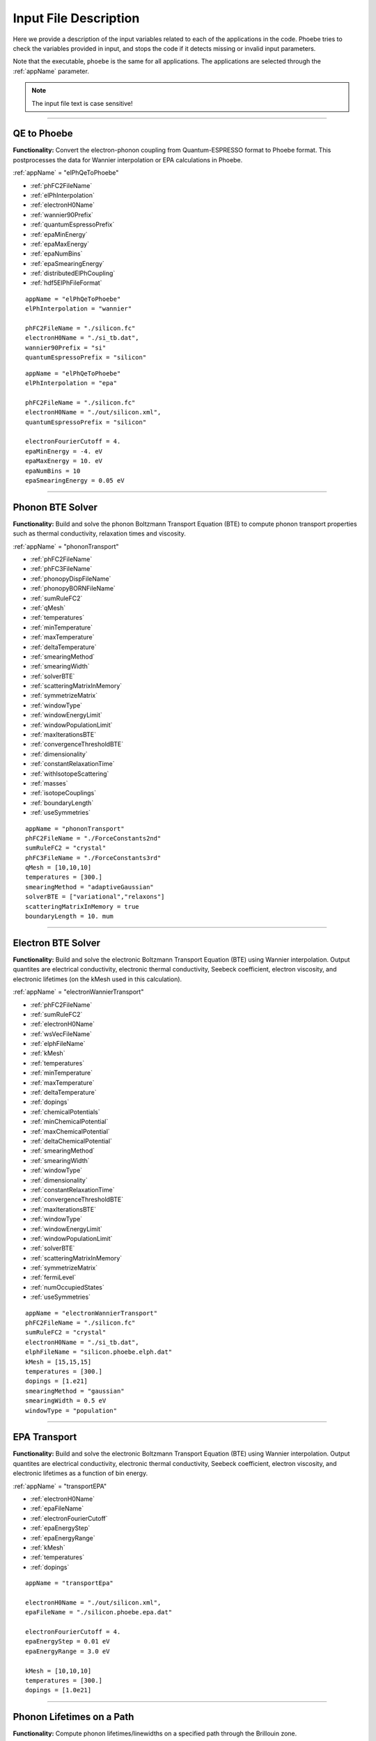 Input File Description
======================

Here we provide a description of the input variables related to each of the applications in the code.
Phoebe tries to check the variables provided in input, and stops the code if it detects missing or invalid input parameters.

Note that the executable, ``phoebe`` is the same for all applications. The applications are selected through the :ref:`appName` parameter.

.. note::
   The input file text is case sensitive!

-------------------

QE to Phoebe
------------

**Functionality:** Convert the electron-phonon coupling from Quantum-ESPRESSO format to Phoebe format.
This postprocesses the data for  Wannier interpolation or EPA calculations in Phoebe.

.. raw:: html

  <h3>Input variables</h3>


:ref:`appName` = "elPhQeToPhoebe"

* :ref:`phFC2FileName`

* :ref:`elPhInterpolation`

* :ref:`electronH0Name`

* :ref:`wannier90Prefix`

* :ref:`quantumEspressoPrefix`

* :ref:`epaMinEnergy`

* :ref:`epaMaxEnergy`

* :ref:`epaNumBins`

* :ref:`epaSmearingEnergy`

* :ref:`distributedElPhCoupling`

* :ref:`hdf5ElPhFileFormat`

.. raw:: html

  <h3>Sample input file (Wannier interpolation)</h3>

::

  appName = "elPhQeToPhoebe"
  elPhInterpolation = "wannier"

  phFC2FileName = "./silicon.fc"
  electronH0Name = "./si_tb.dat",
  wannier90Prefix = "si"
  quantumEspressoPrefix = "silicon"

.. raw:: html

  <h3>Sample input file (EPA)</h3>

::

  appName = "elPhQeToPhoebe"
  elPhInterpolation = "epa"

  phFC2FileName = "./silicon.fc"
  electronH0Name = "./out/silicon.xml",
  quantumEspressoPrefix = "silicon"

  electronFourierCutoff = 4.
  epaMinEnergy = -4. eV
  epaMaxEnergy = 10. eV
  epaNumBins = 10
  epaSmearingEnergy = 0.05 eV


-----------------------------------

Phonon BTE Solver
----------------------

**Functionality:** Build and solve the phonon Boltzmann Transport Equation (BTE) to compute phonon transport properties such as thermal conductivity, relaxation times and viscosity.

.. raw:: html

  <h3>Input variables</h3>

:ref:`appName` = "phononTransport"

* :ref:`phFC2FileName`

* :ref:`phFC3FileName`

* :ref:`phonopyDispFileName`

* :ref:`phonopyBORNFileName`

* :ref:`sumRuleFC2`

* :ref:`qMesh`

* :ref:`temperatures`

* :ref:`minTemperature`

* :ref:`maxTemperature`

* :ref:`deltaTemperature`

* :ref:`smearingMethod`

* :ref:`smearingWidth`

* :ref:`solverBTE`

* :ref:`scatteringMatrixInMemory`

* :ref:`symmetrizeMatrix`

* :ref:`windowType`

* :ref:`windowEnergyLimit`

* :ref:`windowPopulationLimit`

* :ref:`maxIterationsBTE`

* :ref:`convergenceThresholdBTE`

* :ref:`dimensionality`

* :ref:`constantRelaxationTime`

* :ref:`withIsotopeScattering`

* :ref:`masses`

* :ref:`isotopeCouplings`

* :ref:`boundaryLength`

* :ref:`useSymmetries`



.. raw:: html

  <h3>Sample input file</h3>

::

  appName = "phononTransport"
  phFC2FileName = "./ForceConstants2nd"
  sumRuleFC2 = "crystal"
  phFC3FileName = "./ForceConstants3rd"
  qMesh = [10,10,10]
  temperatures = [300.]
  smearingMethod = "adaptiveGaussian"
  solverBTE = ["variational","relaxons"]
  scatteringMatrixInMemory = true
  boundaryLength = 10. mum

-------------------------------------

Electron BTE Solver
-----------------------------------

**Functionality:** Build and solve the electronic Boltzmann Transport Equation (BTE) using Wannier interpolation. Output quantites are electrical conductivity, electronic thermal conductivity, Seebeck coefficient, electron viscosity, and electronic lifetimes (on the kMesh used in this calculation).

.. raw:: html

  <h3>Input variables</h3>


:ref:`appName` = "electronWannierTransport"

* :ref:`phFC2FileName`

* :ref:`sumRuleFC2`

* :ref:`electronH0Name`

* :ref:`wsVecFileName`

* :ref:`elphFileName`

* :ref:`kMesh`

* :ref:`temperatures`

* :ref:`minTemperature`

* :ref:`maxTemperature`

* :ref:`deltaTemperature`

* :ref:`dopings`

* :ref:`chemicalPotentials`

* :ref:`minChemicalPotential`

* :ref:`maxChemicalPotential`

* :ref:`deltaChemicalPotential`

* :ref:`smearingMethod`

* :ref:`smearingWidth`

* :ref:`windowType`

* :ref:`dimensionality`

* :ref:`constantRelaxationTime`

* :ref:`convergenceThresholdBTE`

* :ref:`maxIterationsBTE`

* :ref:`windowType`

* :ref:`windowEnergyLimit`

* :ref:`windowPopulationLimit`

* :ref:`solverBTE`

* :ref:`scatteringMatrixInMemory`

* :ref:`symmetrizeMatrix`

* :ref:`fermiLevel`

* :ref:`numOccupiedStates`

* :ref:`useSymmetries`

.. raw:: html

  <h3>Sample input file</h3>

::

  appName = "electronWannierTransport"
  phFC2FileName = "./silicon.fc"
  sumRuleFC2 = "crystal"
  electronH0Name = "./si_tb.dat",
  elphFileName = "silicon.phoebe.elph.dat"
  kMesh = [15,15,15]
  temperatures = [300.]
  dopings = [1.e21]
  smearingMethod = "gaussian"
  smearingWidth = 0.5 eV
  windowType = "population"


-------------------------------------

EPA Transport
-----------------------------------

**Functionality:** Build and solve the electronic Boltzmann Transport Equation (BTE) using Wannier interpolation. Output quantites are electrical conductivity, electronic thermal conductivity, Seebeck coefficient, electron viscosity, and electronic lifetimes as a function of bin energy.

.. raw:: html

  <h3>Input variables</h3>


:ref:`appName` = "transportEPA"

* :ref:`electronH0Name`

* :ref:`epaFileName`

* :ref:`electronFourierCutoff`

* :ref:`epaEnergyStep`

* :ref:`epaEnergyRange`

* :ref:`kMesh`

* :ref:`temperatures`

* :ref:`dopings`


.. raw:: html

  <h3>Sample input file</h3>

::

  appName = "transportEpa"

  electronH0Name = "./out/silicon.xml",
  epaFileName = "./silicon.phoebe.epa.dat"

  electronFourierCutoff = 4.
  epaEnergyStep = 0.01 eV
  epaEnergyRange = 3.0 eV

  kMesh = [10,10,10]
  temperatures = [300.]
  dopings = [1.0e21]

-----------------------------------

Phonon Lifetimes on a Path
--------------------------

**Functionality:** Compute phonon lifetimes/linewidths on a specified path through the Brillouin zone.

.. raw:: html

  <h3>Input variables</h3>


:ref:`appName` = "phononLifetimes"

* :ref:`phFC2FileName`

* :ref:`sumRuleFC2`

* :ref:`phFC3FileName`

* :ref:`phonopyDispFileName`

* :ref:`phonopyBORNFileName`

* :ref:`qMesh`

* :ref:`temperatures`

* :ref:`minTemperature`

* :ref:`maxTemperature`

* :ref:`deltaTemperature`

* :ref:`smearingMethod`

* :ref:`smearingWidth`

* :ref:`constantRelaxationTime`

* :ref:`withIsotopeScattering`

* :ref:`masses`

* :ref:`isotopeCouplings`

* :ref:`boundaryLength`

* :ref:`deltaPath`

* :ref:`beginEndPointPath`


.. raw:: html

  <h3>Sample input file</h3>

::

  appName = "phononLifetimes"
  phFC2FileName = "../Silicon/espresso.ifc2",
  sumRuleFC2 = "simple"
  phFC3FileName = "../Silicon/ShengBTEForceConstants3rd"
  qMesh = [15,15,15]
  temperatures = [600.]
  smearingMethod = "gaussian"
  smearingWidth = 10. cmm1
  deltaPath = 0.01
  begin point path
   L 0.50000  0.50000 0.5000 G 0.00000  0.00000 0.0000
   G 0.00000  0.00000 0.0000 X 0.50000  0.00000 0.5000
   X 0.50000 -0.50000 0.0000 K 0.37500 -0.37500 0.0000
   K 0.37500 -0.37500 0.0000 G 0.00000  0.00000 0.0000
  end point path


-----------------------------------

Electron Lifetimes on a Path
-----------------------------

**Functionality:** Compute electron-phonon lifetimes/linewidths on a path through the Brillouin zone using Wannier interpolation.

.. raw:: html

  <h3>Input variables</h3>


:ref:`appName` = "electronLifetimes"

* :ref:`phFC2FileName`

* :ref:`electronH0Name`

* :ref:`wsVecFileName`

* :ref:`sumRuleFC2`

* :ref:`elphFileName`

* :ref:`kMesh`

* :ref:`temperatures`

* :ref:`minTemperature`

* :ref:`maxTemperature`

* :ref:`deltaTemperature`

* :ref:`dopings`

* :ref:`chemicalPotentials`

* :ref:`minChemicalPotential`

* :ref:`maxChemicalPotential`

* :ref:`deltaChemicalPotential`

* :ref:`smearingMethod`

* :ref:`smearingWidth`

* :ref:`constantRelaxationTime`

* :ref:`numOccupiedStates`

* :ref:`fermiLevel`

* :ref:`deltaPath`

* :ref:`beginEndPointPath`


.. raw:: html

  <h3>Sample input file</h3>

::

  appName = "electronLifetimes"
  phFC2FileName = "./silicon.fc",
  sumRuleFC2 = "crystal"
  electronH0Name = "./si_tb.dat",
  elphFileName = "./silicon.phoebe.elph.dat"
  kMesh = [15,15,15]
  temperatures = [600.]
  dopings = [1.e22]
  smearingMethod = "gaussian"
  smearingWidth = 0.5 eV
  deltaPath = 0.01
  begin point path
   L 0.50000  0.50000 0.5000 G 0.00000  0.00000 0.0000
   G 0.00000  0.00000 0.0000 X 0.50000  0.00000 0.5000
   X 0.50000 -0.50000 0.0000 K 0.37500 -0.37500 0.0000
   K 0.37500 -0.37500 0.0000 G 0.00000  0.00000 0.0000
  end point path

-----------------------------------

Phonon Dos
----------

**Functionality:** Compute the phonon density of states.

.. raw:: html

  <h3>Input variables</h3>


:ref:`appName` = "phononDos"

* :ref:`phFC2FileName`

* :ref:`phonopyDispFileName`

* :ref:`phonopyBORNFileName`

* :ref:`sumRuleFC2`

* :ref:`qMesh`

* :ref:`dosMinEnergy`

* :ref:`dosMaxEnergy`

* :ref:`dosDeltaEnergy`

* :ref:`masses`

.. raw:: html

  <h3>Sample input file</h3>

::

  phFC2FileName = "qespresso/silicon.fc",
  sumRuleFC2 = "simple"
  qMesh = [10,10,10]
  appName = "phononDos"
  dosMinEnergy = 0. cmm1
  dosMaxEnergy = 600. cmm1
  dosDeltaEnergy = 0.5 cmm1

--------------

Phonon Bands
------------

**Functionality:** Compute the phonon band structure on a path through the Brillouin zone.

.. raw:: html

  <h3>Input variables</h3>


:ref:`appName` = "phononBands"

* :ref:`phFC2FileName`

* :ref:`phonopyDispFileName`

* :ref:`phonopyBORNFileName`

* :ref:`sumRuleFC2`

* :ref:`deltaPath`

* :ref:`beginEndPointPath`

* :ref:`masses`

.. raw:: html

  <h3>Sample input file (Quantum ESPRESSO)</h3>

::

  appName = "phononBands"
  sumRuleFC2 = "simple"

  begin point path
   L 0.50000  0.50000 0.5000 G 0.00000  0.00000 0.0000
   G 0.00000  0.00000 0.0000 X 0.50000  0.00000 0.5000
   X 0.50000 -0.50000 0.0000 K 0.37500 -0.37500 0.0000
   K 0.37500 -0.37500 0.0000 G 0.00000  0.00000 0.0000
  end point path

.. raw:: html

  <h3>Sample input file (phono3py)</h3>

::

  appName = "phononBands"
  phFC2FileName = "fc2.hdf5"
  phonopyDispFileName = "phono3py_disp.yaml"
  sumRuleFC2 = "simple"

  begin point path
   G 0.000 0.000 0.000  X 0.000 0.500 0.500
   X 0.000 0.500 0.500  W 0.250 0.750 0.500
   W 0.250 0.750 0.500  L 0.500 0.500 0.500
   L 0.500 0.500 0.500  G 0.000 0.000 0.000
   G 0.000 0.000 0.000  K 0.375 0.750 0.375
  end point path


-----------------------------------

Electron DoS
------------

Electron DoS (Wannier interpolation)
^^^^^^^^^^^^^^^^^^^^^^^^^^^^^^^^^^^^

**Functionality:** Compute the electronic density of states. Electronic bands are interpolated to a finer mesh using Wannier interpolation.

.. raw:: html

  <h3>Input variables</h3>


:ref:`appName` = "electronWannierDos"

* :ref:`electronH0Name`

* :ref:`wsVecFileName`

* :ref:`fermiLevel`

* :ref:`kMesh`

* :ref:`dosMinEnergy`

* :ref:`dosMaxEnergy`

* :ref:`dosDeltaEnergy`

* :ref:`beginEndCrystal`

.. raw:: html

  <h3>Sample input file</h3>

::

  electronH0Name = "qespresso/si_tb.dat",
  kMesh = [10,10,10]
  appName = "electronWannierDos"
  dosMinEnergy = -6. eV
  dosMaxEnergy = 20. eV
  dosDeltaEnergy = 0.1 eV
  begin crystal
   Si 0.00000   0.00000   0.00000
   Si 1.34940   1.34940   1.34940
  end crystal

-----------------------------------

Electron DoS (Fourier interpolation)
^^^^^^^^^^^^^^^^^^^^^^^^^^^^^^^^^^^^

**Functionality:** Compute the electronic density of states. Electronic bands are interpolated to a finer mesh using Fourier interpolation.

.. raw:: html

  <h3>Input variables</h3>


:ref:`appName` = "electronFourierDos"

* :ref:`electronH0Name`

* :ref:`kMesh`

* :ref:`fermiLevel`

* :ref:`dosMinEnergy`

* :ref:`dosMaxEnergy`

* :ref:`dosDeltaEnergy`

* :ref:`electronFourierCutoff`


.. raw:: html

  <h3>Sample input file</h3>

::

  electronH0Name = "qespresso/out/silicon.xml",
  kMesh = [10,10,10]
  appName = "electronFourierDos"
  dosMinEnergy = -6. eV
  dosMaxEnergy = 20. eV
  dosDeltaEnergy = 0.1 eV
  electronFourierCutoff = 4.

----------------------------------

Electron Bands
-----------------------------------

Electron Bands (Wannier interpolation)
^^^^^^^^^^^^^^^^^^^^^^^^^^^^^^^^^^^^^^

**Functionality:** Compute the phonon band structure on a path through the Brillouin zone. Electronic bands are interpolated to a finer mesh using Wannier interpolation.

.. raw:: html

  <h3>Input variables</h3>


:ref:`appName` = "electronWannierBands"

* :ref:`electronH0Name`

* :ref:`wsVecFileName`

* :ref:`fermiLevel`

* :ref:`deltaPath`

* :ref:`beginEndPointPath`

* :ref:`beginEndCrystal`


.. raw:: html

  <h3>Sample input file</h3>

::

  appName = "electronWannierBands"
  electronH0Name = "qespresso/si_tb.dat",
  deltaPath = 0.01
  begin point path
   L 0.50000  0.50000 0.5000 G 0.00000  0.00000 0.0000
   G 0.00000  0.00000 0.0000 X 0.50000  0.00000 0.5000
   X 0.50000 -0.50000 0.0000 K 0.37500 -0.37500 0.0000
   K 0.37500 -0.37500 0.0000 G 0.00000  0.00000 0.0000
  end point path
  begin crystal
   Si 0.00000   0.00000   0.00000
   Si 1.34940   1.34940   1.34940
  end crystal

-----------------------------------

Electron Bands (Fourier interpolation)
^^^^^^^^^^^^^^^^^^^^^^^^^^^^^^^^^^^^^^

**Functionality:** Compute the electronic band structure on a path through the Brillouin zone. Electronic bands are interpolated to a finer mesh using Fourier interpolation.

.. raw:: html

  <h3>Input variables</h3>


:ref:`appName` = "electronFourierBands"

* :ref:`electronH0Name`

* :ref:`fermiLevel`

* :ref:`deltaPath`

* :ref:`electronFourierCutoff`

* :ref:`beginEndPointPath`

.. raw:: html

  <h3>Sample input file</h3>

::

  appName = "electronFourierBands"
  electronH0Name = "qespresso/out/silicon.xml",
  deltaPath = 0.01
  electronFourierCutoff = 4.
  begin point path
   L 0.50000  0.50000 0.5000 G 0.00000  0.00000 0.0000
   G 0.00000  0.00000 0.0000 X 0.50000  0.00000 0.5000
   X 0.50000 -0.50000 0.0000 K 0.37500 -0.37500 0.0000
   K 0.37500 -0.37500 0.0000 G 0.00000  0.00000 0.0000
  end point path



-----------------------------------

Input Variable Descriptions
----------------------------

Below are descriptions of the input variables available in Phoebe, along with their formats and when applicable, default values. If no default value is listed, this means the default value is nothing. If a required variable is left blank, Phoebe will throw a related error message.

.. _appName:

appName
^^^^^^^

* **Description:** This parameter, which must always be present, identifies which app (functionality) you want to run.

* **Format:** *string*

* **Required:** yes

**Possible values:**
  * **"elPhQeToPhoebe":** app to convert electron-phonon coupling from QE to Phoebe format (must be run before running any electron transport).

  * **"phononTransport":** app to solve the phonon BTE and compute phonon transport properties.

  * **"electronWannierTransport":** app to solve the electron BTE and compute electron transport properties.

  * **"transportEPA":** app to solve the electron BTE and compute the electron transport properties using the EPA approximation.

  * **"phononLifetimes":** app to compute the phonon lifetimes on a given Brillouin zone path.

  * **"electronLifetimes":** app to compute the electron lifetimes on a given Brillouin zone path.

  * **"phononDos":** app to compute the phonon density of states.

  * **"phononBands":** app to compute the phonon bands on a Brillouin zone path.

  * **"electronWannierDos":** app to compute the electron density of states with Wannier interpolation.

  * **"electronFourierDos":** app to compute the electron density of states with Fourier interpolation.

  * **"electronWannierBands":** app to compute the electron bands with Wannier interpolation on a Brillouin zone path.

  * **"electronFourierBands":** app to compute the electron bands with Fourier interpolation on a Brillouin zone path.


.. _phFC2FileName:

phFC2FileName
^^^^^^^^^^^^^^

* **Description:** Path to a file containing harmonic force constants. File formats supported are: Quantum-ESPRESSO output of ``q2r.x`` (``prefix.fc``) or phono3py output (``fc2.hdf5``).

* **Format:** *string*

* **Required:** yes (for all phonon and electron-phonon apps)


.. _phFC3FileName:

phFC3FileName
^^^^^^^^^^^^^^

* **Description:** Path to a file containing anharmonic (3rd order) force constants. File formats supported are: ShengBTE (``FORCE_CONSTANTS_3RD``) or phono3py (``fc3.hdf5``).

* **Format:** *string*

* **Required:** yes (for phonon transport and lifetime apps)


.. _phonopyDispFileName:

phonopyDispFileName
^^^^^^^^^^^^^^^^^^^

* **Description:** Path to the ``phono3py_disp.yaml`` file output by phono3py. (In the case of running only the harmonic phonons with phonopy, this file is named ``phonopy_disp.yaml``).

* **Format:** *string*

* **Required:** yes (for calculations using phono3py)


.. _phonopyBORNFileName:

phonopyBORNFileName
^^^^^^^^^^^^^^^^^^^

* **Description:** Path to the ``BORN`` file in the `format as used by phonopy <https://phonopy.github.io/phonopy/input-files.html#born-optional>`_. This allows for the inclusion of the non-analytic correction to the IFC2s. For Phoebe, there is no need to worry about the unit conversion on the first line of this file. Most codes (VASP, QE) put these parameters in units of e. Please use these units.

* **Format:** *string*

* **Required:** no


.. _sumRuleFC2:

sumRuleFC2
^^^^^^^^^^

* **Description:** If specified, applies an acoustic sum rule to the phonon harmonic force constants. Allowed values are "simple" or "crystal", with the same algorithm and meaning of Quantum-ESPRESSO ``matdyn.x`` program.

* **Format:** *string*

* **Required:** yes (for phonon calculations)


.. _qMesh:

qMesh
^^^^^

* **Description:** Triplet of integers with the fine q-point Monkhorst-Pack mesh that will be used for Brillouin zone integrations of phonon properties.

* **Format:** *list of int*

* **Required:** yes (for phonon calculations)


.. _kMesh:

kMesh
^^^^^

* **Description:** Triplet of integers with the fine k-point Monkhorst-Pack mesh that will be used for Brillouin zone integrations of electronic properties. In electron-phonon transport calculations, `qMesh` is set to be equal to this value and does not need to be specified by the user.

* **Format:** *list of int*

* **Required:** yes (for electronic calculations)


.. _temperatures:

temperatures
^^^^^^^^^^^^

* **Description:** List with the values of temperatures (in Kelvin) to be used in the calculation. If scatteringMatrixInMemory=true, only one value of temperature is allowed.

* **Format:** *list of doubles*

* **Required:** yes (for transport and lifetime calculations)


.. _smearingMethod:

smearingMethod
^^^^^^^^^^^^^^

* **Description:** Selects the level of approximation for replacing the Dirac-delta approximating energy conservation. Allowed values are "gaussian" and "adaptiveGaussian" (preferred)

* **Format:** *string*

* **Required:** yes (for transport and lifetime calculations)


.. _smearingWidth:

smearingWidth
^^^^^^^^^^^^^

* **Description:** This parameter is required if :ref:`smearingMethod` = "gaussian", where this parameter represents the full-width half-maximum of the Gaussian used to approximate the Dirac-delta conserving energy. Example: smearingWidth = 0.5 eV

* **Format:** *double+units*

* **Required:** yes (when :ref:`smearingMethod` = "gaussian")


.. _solverBTE:

solverBTE
^^^^^^^^^

* **Description:** If specified, solves the Boltzmann equation beyond the relaxation time approximation. Allowed values are: "variational", "iterative", and "relaxons", see the Theory section for a detailed explanation. Example: solverBTE=["variational","relaxons"]

* **Format:** *list of strings*

* **Required:** no


.. _scatteringMatrixInMemory:

scatteringMatrixInMemory
^^^^^^^^^^^^^^^^^^^^^^^^

* **Description:** If true, the scattering matrix is kept in memory, and only one temperature is allowed. In exchange for a larger memory usage, exact BTE solvers are much faster. Disable this flag to reduce the memory footprint, at the cost of slowing down the exact BTE solvers.

* **Format:** *bool*

* **Required:** no

* **Default:** `true`



.. _symmetrizeMatrix:

symmetrizeMatrix
^^^^^^^^^^^^^^^^

* **Description:** If true, we enforce the symmetrix property of the scattering matrix A by doing A=(A^T+A)/2, where the transpose operation is made with respect to the wavevector indices. This operation increases the stability of the variational and relaxon solvers. Set this variable to false to increase the speed of the simulation in exchange for additional numerical noise.

* **Format:** *bool*

* **Required:** no

* **Default:** `true`


.. _distributedElPhCoupling:

distributedElPhCoupling
^^^^^^^^^^^^^^^^^^^^^^^

* **Description:** If true, the electron-phonon coupling in the Wannier representation is distributed over MPI processes, helping reducing the memory requirements of a run. The MPI parallelization takes place over the number of irreducible q-points of the phonon calculation (which sets the upper number of MPI processes that can be used). If false, the electron-phonon coupling tensor is not distributed over MPI processes: calculations will be faster, but in exchange for a much larger memory requirement that can cause segmentation faults for some large use cases.

* **Format:** *bool*

* **Required:** no

* **Default:** `true`


.. _hdf5ElPhFileFormat:

hdf5ElPhFileFormat
^^^^^^^^^^^^^^^^^^

* **Description:** Use this parameter to change the format of the HDF5 file used to store the elcetron-phonon coupling. The default (1) should work for most cases. We found that the default file format may have issues for very large electron-phonon coupling tensors (>30Gb), due to possible overflows of the HDF5 library. If HDF5 displays problems, we suggest to either try to compile the code with the serial version of HDF5, or to set hdf5ElPhFileFormat to 2, to use a different format for the coupling tensor which circumvents some of the limitations of the HDF5 library.

* **Format:** *int*

* **Required:** no

* **Default:** `1`


.. _windowType:

windowType
^^^^^^^^^^

* **Description:** Enables the window used to discard some phonon states that don't contribute to transport. Possible values are "nothing", "population" and "energy". "nothing" means window is not applied; "population" means phonon states are discarded if :math:`\frac{\partial \bar{n}}{\partial T} <` windowPopulationLimit, where :math:`\frac{\partial \bar{n}}{\partial T}` is the Bose--Einstein distribution derivative.

* **Format:** *string*

* **Required:** no

* **Default:** `"nothing"`

.. _windowEnergyLimit:

windowEnergyLimit
^^^^^^^^^^^^^^^^^

* **Description:** Additional parameter for energy :ref:`windowType`. Specify two values :math:`E_{min}` and :math:`E_{max}` (in electronVolts) such that we discard all phonon states  with energy outside of these bounds.

* **Format:** *list of doubles*

* **Required:** yes (if :ref:`windowType` = "energy")


.. _windowPopulationLimit:

windowPopulationLimit
^^^^^^^^^^^^^^^^^^^^^

* **Description:** Required if :ref:`windowType` = "population". Cutoff values for discarding phonon states based on their equilibrium phonon occupation number, such that :math:`\frac{\partial \bar{n}}{\partial T} <` windowPopulationLimit.

* **Format:** *double*

* **Required:** no (optional if :ref:`windowType` = "population")


.. _maxIterationsBTE:

maxIterationsBTE
^^^^^^^^^^^^^^^^

* **Description:** Maximum number of iterations for iterative and variational BTE solvers. If the maximum number of iterations is reached, the code will throw an error.

* **Format:** *int*

* **Required:** no

* **Default:** `50`


.. _convergenceThresholdBTE:

convergenceThresholdBTE
^^^^^^^^^^^^^^^^^^^^^^^

* **Description:** Convergence criterion to stop iterative BTE solvers. The calculation is converged if the transport coefficients have a relative change smaller than convergenceThresholdBTE.

* **Format:** *double*

* **Required:** no

* **Default:** `1.0e-5`


.. _dimensionality:

dimensionality
^^^^^^^^^^^^^^

* **Description:** Input the dimensionality of the material. As a result, transport coefficients tensors will be of size (dim x dim), and units will be suitably scaled for the desired dimensionality.

* **Format:** *int*

* **Required:** no

* **Default:** `3`


.. _constantRelaxationTime:

constantRelaxationTime
^^^^^^^^^^^^^^^^^^^^^^

* **Description:** If specified, we solve the BTE with the constant relaxation time approximation, where the electron or phonon lifetime is set to this input value. (Fast but inaccurate!)

* **Format:** *double+units*

* **Required:** no


.. _withIsotopeScattering:

withIsotopeScattering
^^^^^^^^^^^^^^^^^^^^^

* **Description:** Controls whether to include or not phonon-isotope scattering

* **Format:** *bool*

* **Required:** no

* **Default:** `true`


.. _masses:

masses
^^^^^^

* **Description:** User can specify a custom value of atomic masses. The masses must be ordered in the same way that atomic species are specified in the file phFC2FileName. If used, must specify the masses for all species. Defaults to the average mass for natural isotopic abundance.

* **Format:** *vector component*

* **Required:** no

* **Default:** average mass at natural isotopic abundance


.. _isotopeCouplings:

isotopeCouplings
^^^^^^^^^^^^^^^^

* **Description:** User can specify a list of custom atomic mass isotopic coupling parameters :math:`g_2^s`. See Theory section for a description. The values of isotopic scattering must be ordered in the same way that atomic species are specified in the file phFC2FileName. If used, must specify the couplings for all species. Defaults to the mass isotope scattering for natural isotopic abundance.

* **Format:** *vector component*

* **Required:** no

* **Default:** natural isotopic abundance


.. _boundaryLength:

boundaryLength
^^^^^^^^^^^^^^

* **Description:** If specified, includes the phonon-boundary scattering within the RTA approximation. Example: boundaryLength = 10 mum

* **Format:** *double+units*

* **Required:** no


.. _electronH0Name:

electronH0Name
^^^^^^^^^^^^^^

* **Description:** For Wannier-interpolation-based calculations, electronH0Name must contain the path to the ``{prefix}_tb.dat`` file generated by Wannier90. For Fourier-interpolation-based calculations, electronH0Name must contain the path to the Quantum-ESPRESSO ``{outdir}/{prefix}.xml`` file generated by ``pw.x``.

* **Format:** *string*

* **Required:** yes


.. _wsVecFileName:

wsVecFileName
^^^^^^^^^^^^^

* **Description:** The file ``*_wsvec.dat`` generated by Wannier90 contains additional information to make the Wannier-interpolation of electronic bands more accurate. Specifically, the file contains Wannier-function dependent shifts on the phase factors. See the theory section for more details. If this file is linked, the code will interpolate the band structure using the information of this file. If not, the code will ignore the phase-factor shifts.

* **Format:** *string*

* **Required:** no


.. _dosMinEnergy:

dosMinEnergy
^^^^^^^^^^^^

* **Description:** Used in conjunction with :ref:`dosMaxEnergy` and :ref:`dosDeltaEnergy` to compute the Density of States every :ref:`dosDeltaEnergy` increments between :ref:`dosMinEnergy` and :ref:`dosMaxEnergy`.

* **Format:** *double+units*

* **Required:** yes (for dos calculation)


.. _dosMaxEnergy:

dosMaxEnergy
^^^^^^^^^^^^

* **Description:** Used in conjunction with :ref:`dosMinEnergy` and :ref:`dosDeltaEnergy` to compute the Density of States every :ref:`dosDeltaEnergy` increments between :ref:`dosMinEnergy` and :ref:`dosMaxEnergy`.

* **Format:** *double+units*

* **Required:** yes (for dos calculation)


.. _dosDeltaEnergy:

dosDeltaEnergy
^^^^^^^^^^^^^^

* **Description:** Used in conjunction with :ref:`dosMinEnergy` and :ref:`dosMaxEnergy` to compute the Density of States every :ref:`dosDeltaEnergy` increments between :ref:`dosMinEnergy` and :ref:`dosMaxEnergy`.

* **Format:** *double+units*

* **Required:** yes (for dos calculation)


.. _electronFourierCutoff:

electronFourierCutoff
^^^^^^^^^^^^^^^^^^^^^

* **Description:** A parameter controlling the search of lattice vectors used for the Fourier interpolation of the electronic band structure. In detail, the lattice vectors used for the Fourier interpolation are searched in a supercell of size `electronFourierCutoff`:sup:`3` the primitive unit cell. Set it to at least 2.

* **Format:** *double*

* **Required:** yes (for electron Fourier DoS and bands)


.. _beginEndCrystal:

begin/end crystal
^^^^^^^^^^^^^^^^^

* **Description:** Specify the atomic species and atomic positions inside the crystal. This needs to be specified in some apps like WannierBands or WannierDos, as the output files of Wannier90 doesn't provide all the information about the crystal.

* **Format:** Namelist format, with atomic symbol and position coordinates in units of Angstroms. Example::

    begin crystal
     Si 0.00000   0.00000   0.00000
     Si 1.34940   1.34940   1.34940
    end crystal

* **Required:** yes (for electron Wannier DoS and bands calculations)


.. _beginEndPointPath:

begin/end point path
^^^^^^^^^^^^^^^^^^^^

* **Description:** Specify the path of wavectors in the Brillouin zone used in apps such as `phononBands` or `phononLifetimes`. Use the parameter :ref:`deltaPath` to control the number of wavevectors in each segment.

* **Format:** Namelist format, as pairs of special point symbol and wavevector coordinates. Wavevector coordinates are in fractional coordinates with respect to the primitive reciprocal lattice vectors. Example::

    begin point path
     L 0.50000  0.50000 0.5000 G 0.00000  0.00000 0.0000
     G 0.00000  0.00000 0.0000 X 0.50000  0.00000 0.5000
     X 0.50000 -0.50000 0.0000 K 0.37500 -0.37500 0.0000
     K 0.37500 -0.37500 0.0000 G 0.00000  0.00000 0.0000
    end point path

* **Required:** yes (for electron and phonon bands and lifetime apps)

.. _dopings:

dopings
^^^^^^^

* **Description:** Specify a list of doping concentrations, in cm :sup:`-3`, to compute electronic properties at various doping concentrations. The chemical potentials corresponding to this doping concentrations will be computed.

* **Format:** *list of doubles*

* **Required:** yes (for electron transport and lifetime calculations, unless :ref:`chemicalPotentials` is specified)


.. _chemicalPotentials:

chemicalPotentials
^^^^^^^^^^^^^^^^^^

* **Description:** Specify a list of chemical potentials to be used for the calculation of properties as a function of the chemical potential. If used in electron Wannier transport and scatteringMatrixInMemory=true, then only one value of chemical potentials can be specified. Values are in eV.

* **Format:** *list of doubles*

* **Required:** yes (unless `minChemicalPotential, maxChemicalPotential, deltaChemicalPotential` variables are present, or :ref:`dopings` are specified).


.. _elphFileName:

elphFileName
^^^^^^^^^^^^

* **Description:** Path to the file generated by the app `elPhQeToPhoebe` containing the electron-phonon coupling in the Wannier representation (e.g. ``{prefix}.phoebe.elph.dat``)

* **Format:** *string*

* **Required:** yes (for electron transport and lifetime apps)


.. _epaMinEnergy:

epaMinEnergy
^^^^^^^^^^^^

* **Description:** Specifies the minimum the energy bin value over which the electron-phonon coupling will be averaged for the EPA approximation post-processing in the ``elPhQeToPhoebe`` app.

* **Format:** *double*

* **Required:** yes (for EPA ``elPhQeToPhoebe`` runs)


.. _epaMaxEnergy:

epaMaxEnergy
^^^^^^^^^^^^

* **Description:** Specifies the maximum the energy bin value over which the electron-phonon coupling will be averaged for the EPA approximation post-processing in the ``elPhQeToPhoebe`` app.

* **Format:** *double*

* **Required:** yes (for EPA ``elPhQeToPhoebe`` runs)


.. _epaNumBins:

epaNumBins
^^^^^^^^^^^

* **Description:** The number of energy bins, ranging from :ref:`epaMinEnergy` to :ref:`epaMaxEnergy` used to average the electron-phonon matrix elements for EPA calculations in the ``elPhQeToPhoebe`` app.

* **Format:** *int*

* **Required:** yes (for EPA ``elPhQeToPhoebe`` runs)


.. _epaSmearingEnergy:

epaSmearingEnergy
^^^^^^^^^^^^^^^^^

* **Description:** Specifies the Gaussian width used in the moving least squares averaging procedure used to average the electron-phonon matrix elements for an EPA calculation.

* **Format:** *double*

* **Required:** yes (for EPA ``elPhQeToPhoebe`` runs)


.. _epaFileName:

epaFileName
^^^^^^^^^^^

* **Description:** This is the path to the file ``*.phoebe.epa.dat``, which is created by ``elPhQeToPhoebe``.

* **Format:** *string*

* **Required:** yes (for EPA transport app)


.. _epaEnergyStep:

epaEnergyStep
^^^^^^^^^^^^^

* **Description:** The energy interval used to integrate the transport coefficients, i.e. lifetimes will be computed every ``epaEnergyStep`` energies.

* **Format:** *double*

* **Required:** yes (for EPA transport app)


.. _epaEnergyRange:

epaEnergyRange
^^^^^^^^^^^^^^

* **Description:** EPA lifetimes will be computed for all energies in proximity of the chemical potential, i.e. for all energies such that :math:`|\epsilon-\mu|<\text{epaEnergyRange}`. This variable specifies that range.

* **Format:** *double*

* **Required:** yes (for EPA transport app)


.. _deltaPath:

deltaPath
^^^^^^^^^

* **Description:** This variable controls how far apart are the wavevectors when a path in the Brillouin zone is specified, and it represents the distance (in Bohr) between wavevectors. Can be used when a path of wavevectors is specified with the :ref:`beginEndPointPath` key.

* Default: 0.05 Bohr:sup:`-1`

* **Format:** *string*

* **Required:** no


.. _elPhInterpolation:

elPhInterpolation
^^^^^^^^^^^^^^^^^

* **Description:** Can be either "wannier" or "epa". The first prepares the electron-phonon coupling for the transport calculation with Wannier interpolation (i.e. does the transformation from Bloch to Wannier representation). The second, prepares the electron-phonon coupling to be used with the EPA approximation.

* **Format:** *string*

* **Required:** yes (for elPhQeToPhoebe app)


.. _wannier90Prefix:

wannier90Prefix
^^^^^^^^^^^^^^^

* **Description:** Set to the same value of ``prefix`` in Wannier90. It's used to locate the files ``{prefix}.eig`` generated by ``wannier90.x``.

* **Format:** *string*

* **Required:** yes (for any electron app using Wannier interpolation)


.. _quantumEspressoPrefix:

quantumEspressoPrefix
^^^^^^^^^^^^^^^^^^^^^

* **Description:** Set to the same value of ``prefix`` in Quantum-ESPRESSO. It's used to locate the files ``{prefix}.dyn*`` or ``{prefix}.phoebe.*.dat`` generated by ``ph.x``.

* **Format:** *string*

* **Required:** yes


.. _fermiLevel:

fermiLevel
^^^^^^^^^^

* **Description:** Sets the fermi level of the ground state. Can be specified e.g. in Bands or DOS apps to specify an otherwise unknown fermi level. This quantity is read from file for transport calculations: this input parameter overwrites that value, use with caution.

* **Format:** *double+units*

* **Required:** no


.. _numOccupiedStates:

numOccupiedStates
^^^^^^^^^^^^^^^^^

* **Description:** Determines the number of occupied Kohn-Sham states at the ground state. The default value might be read from the :ref:`electronH0Name` (when this is the Quantum-ESPRESSO xml file) or the file with the el-ph interaction (so, the user may not need to specify it for transport calculations). This value controls where the Fermi level is set. The user alternatively can specify the :ref:`fermiLevel` (and :ref:`numOccupiedStates` will be computed from the Fermi level).

* **Format:** *double*

* **Required:** no


.. _minChemicalPotential:

minChemicalPotential
^^^^^^^^^^^^^^^^^^^^

* **Description:** To be used together with :ref:`maxChemicalPotential` and :ref:`deltaChemicalPotential`, sets the code to compute properties at all chemical Potentials between :ref:`minChemicalPotential` and :ref:`maxChemicalPotential` in steps of :ref:`deltaChemicalPotential`. Can be exchanged with :ref:`chemicalPotentials` to instead manually specify the chemical potentials of the calculation.

* **Format:** *double*

* **Required:** yes (either specify :ref:`minChemicalPotential`, :ref:`maxChemicalPotential`, and :ref:`deltaChemicalPotential` **or** :ref:`chemicalPotentials`.


.. _maxChemicalPotential:

maxChemicalPotential
^^^^^^^^^^^^^^^^^^^^

* **Description:** To be used together with :ref:`minChemicalPotential` and :ref:`deltaChemicalPotential`, sets the code to compute properties at all chemical potentials between :ref:`minChemicalPotential` and :ref:`maxChemicalPotential` in steps of :ref:`deltaChemicalPotential`. Can be exchanged with chemicalPotentials to instead manually specify the chemical potentials of the calculation.

* **Format:** *double*

* **Required:** yes (either specify :ref:`minChemicalPotential`, :ref:`maxChemicalPotential`, and :ref:`deltaChemicalPotential` **or** :ref:`chemicalPotentials`)


.. _deltaChemicalPotential:

deltaChemicalPotential
^^^^^^^^^^^^^^^^^^^^^^

* **Description:** To be used together with :ref:`minChemicalPotential` and :ref:`maxChemicalPotential`, sets the code to compute properties at all chemical Potentials between :ref:`minChemicalPotential` and :ref:`maxChemicalPotential` in steps of :ref:`deltaChemicalPotential`. Can be exchanged with :ref:`chemicalPotentials` to instead manually specify the chemical potentials of the calculation.

* **Format:** *double*

* **Required:** yes (either specify :ref:`minChemicalPotential`, :ref:`maxChemicalPotential`, and :ref:`deltaChemicalPotential` **or** :ref:`chemicalPotentials`)


.. _minTemperature:

minTemperature
^^^^^^^^^^^^^^

* **Description:** To be used together with :ref:`maxTemperature` and :ref:`deltaTemperature`, sets the code to compute observables at temperatures (in Kelvin) between :ref:`minTemperature` and :ref:`maxTemperature` in steps of :ref:`deltaTemperature`.

* **Format:** *double*

* **Required:** yes (either set :ref:`minTemperature`, :ref:`maxTemperature`, and :ref:`deltaTemperature` **or** :ref:`temperatures`)


.. _maxTemperature:

maxTemperature
^^^^^^^^^^^^^^

* **Description:** To be used together with :ref:`minTemperature` and :ref:`deltaTemperature`, sets the code to compute observables at temperatures (in Kelvin) between :ref:`minTemperature` and :ref:`maxTemperature` in steps of :ref:`deltaTemperature`.

* **Format:** *double*

* **Required:** yes (either set :ref:`minTemperature`, :ref:`maxTemperature`, and :ref:`deltaTemperature` **or** :ref:`temperatures`)


.. _deltaTemperature:

deltaTemperature
^^^^^^^^^^^^^^^^

* **Description:** To be used together with minTemperature and maxTemperature, sets the code to compute observables at temperatures (in Kelvin) between :ref:`minTemperature` and :ref:`maxTemperature` in steps of :ref:`deltaTemperature`.

* **Format:** *double*

* **Required:** yes (either set :ref:`minTemperature`, :ref:`maxTemperature`, and :ref:`deltaTemperature` **or** :ref:`temperatures`)


.. _useSymmetries:

useSymmetries
^^^^^^^^^^^^^

* **Description:** When set to true, triggers the BTE to be computed only on the irreducible wedge of the Brillouin zone. For systems with several symmetries, this speeds up calculations. On the other hand, it may slow down the code for systems with few symmetries. If set to true, the viscosity is only computed at the RTA level.

* **Format:** *bool*

* **Required:** no

* **Default:** `false`

